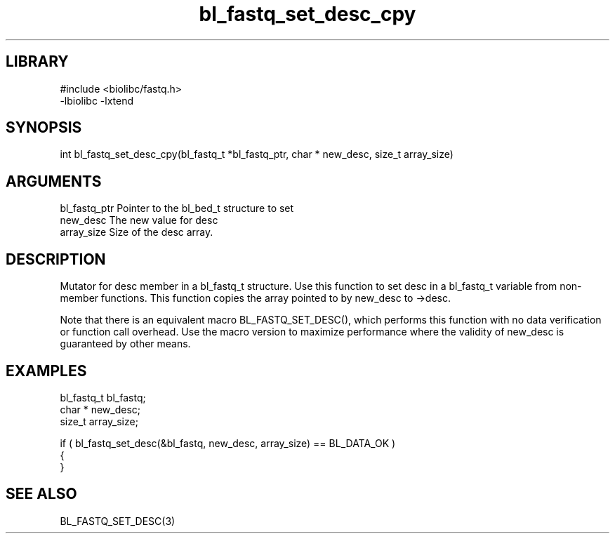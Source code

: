 \" Generated by c2man from bl_fastq_set_desc_cpy.c
.TH bl_fastq_set_desc_cpy 3

.SH LIBRARY
\" Indicate #includes, library name, -L and -l flags
.nf
.na
#include <biolibc/fastq.h>
-lbiolibc -lxtend
.ad
.fi

\" Convention:
\" Underline anything that is typed verbatim - commands, etc.
.SH SYNOPSIS
.PP
.nf 
.na
int     bl_fastq_set_desc_cpy(bl_fastq_t *bl_fastq_ptr, char * new_desc, size_t array_size)
.ad
.fi

.SH ARGUMENTS
.nf
.na
bl_fastq_ptr    Pointer to the bl_bed_t structure to set
new_desc        The new value for desc
array_size      Size of the desc array.
.ad
.fi

.SH DESCRIPTION

Mutator for desc member in a bl_fastq_t structure.
Use this function to set desc in a bl_fastq_t variable
from non-member functions.  This function copies the array pointed to
by new_desc to ->desc.

Note that there is an equivalent macro BL_FASTQ_SET_DESC(), which performs
this function with no data verification or function call overhead.
Use the macro version to maximize performance where the validity
of new_desc is guaranteed by other means.

.SH EXAMPLES
.nf
.na

bl_fastq_t      bl_fastq;
char *          new_desc;
size_t          array_size;

if ( bl_fastq_set_desc(&bl_fastq, new_desc, array_size) == BL_DATA_OK )
{
}
.ad
.fi

.SH SEE ALSO

BL_FASTQ_SET_DESC(3)

